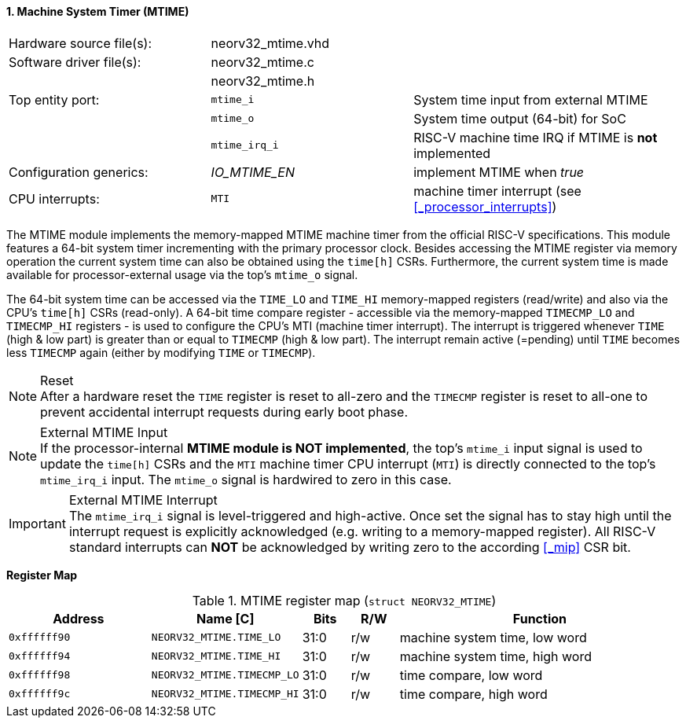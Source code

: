 <<<
:sectnums:
==== Machine System Timer (MTIME)

[cols="<3,<3,<4"]
[frame="topbot",grid="none"]
|=======================
| Hardware source file(s): | neorv32_mtime.vhd | 
| Software driver file(s): | neorv32_mtime.c |
|                          | neorv32_mtime.h |
| Top entity port:         | `mtime_i`     | System time input from external MTIME
|                          | `mtime_o`     | System time output (64-bit) for SoC
|                          | `mtime_irq_i` | RISC-V machine time IRQ if MTIME is **not** implemented
| Configuration generics:  | _IO_MTIME_EN_ | implement MTIME when _true_
| CPU interrupts:          | `MTI` | machine timer interrupt (see <<_processor_interrupts>>)
|=======================

The MTIME module implements the memory-mapped MTIME machine timer from the official RISC-V
specifications. This module features a 64-bit system timer incrementing with the primary processor clock.
Besides accessing the MTIME register via memory operation the current system time can also be obtained using
the `time[h]` CSRs. Furthermore, the current system time is made available for processor-external
usage via the top's `mtime_o` signal.

The 64-bit system time can be accessed via the `TIME_LO` and `TIME_HI` memory-mapped registers (read/write) and also via
the CPU's `time[h]` CSRs (read-only). A 64-bit time compare register - accessible via the memory-mapped `TIMECMP_LO` and `TIMECMP_HI`
registers - is used to configure the CPU's MTI (machine timer interrupt). The interrupt is triggered
whenever `TIME` (high & low part) is greater than or equal to `TIMECMP` (high & low part).
The interrupt remain active (=pending) until `TIME` becomes less `TIMECMP` again (either by modifying `TIME` or `TIMECMP`).

.Reset
[NOTE]
After a hardware reset the `TIME` register is reset to all-zero and the `TIMECMP` register is reset to all-one to prevent
accidental interrupt requests during early boot phase.

.External MTIME Input
[NOTE]
If the processor-internal **MTIME module is NOT implemented**, the top's `mtime_i` input signal is used to update the `time[h]` CSRs
and the `MTI` machine timer CPU interrupt (`MTI`) is directly connected to the top's `mtime_irq_i` input. The `mtime_o` signal
is hardwired to zero in this case.

.External MTIME Interrupt
[IMPORTANT]
The `mtime_irq_i` signal is level-triggered and high-active. Once set the signal has to stay high until
the interrupt request is explicitly acknowledged (e.g. writing to a memory-mapped register). All RISC-V standard interrupts
can **NOT** be acknowledged by writing zero to the according <<_mip>> CSR bit. +


**Register Map**

.MTIME register map (`struct NEORV32_MTIME`)
[cols="<3,<3,^1,^1,<6"]
[options="header",grid="all"]
|=======================
| Address      | Name [C]      | Bits | R/W | Function
| `0xffffff90` | `NEORV32_MTIME.TIME_LO`    | 31:0 | r/w | machine system time, low word
| `0xffffff94` | `NEORV32_MTIME.TIME_HI`    | 31:0 | r/w | machine system time, high word
| `0xffffff98` | `NEORV32_MTIME.TIMECMP_LO` | 31:0 | r/w | time compare, low word
| `0xffffff9c` | `NEORV32_MTIME.TIMECMP_HI` | 31:0 | r/w | time compare, high word
|=======================
